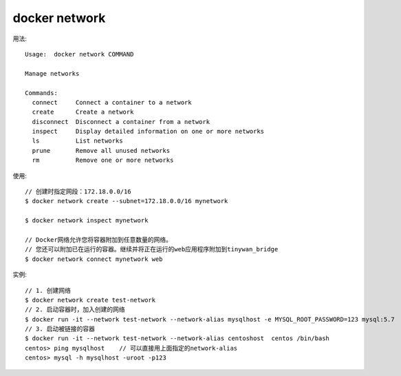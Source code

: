 docker network
##############

用法::

    Usage:  docker network COMMAND

    Manage networks

    Commands:
      connect     Connect a container to a network
      create      Create a network
      disconnect  Disconnect a container from a network
      inspect     Display detailed information on one or more networks
      ls          List networks
      prune       Remove all unused networks
      rm          Remove one or more networks

使用::

    // 创建时指定网段：172.18.0.0/16
    $ docker network create --subnet=172.18.0.0/16 mynetwork

    $ docker network inspect mynetwork

    // Docker网络允许您将容器附加到任意数量的网络。
    // 您还可以附加已在运行的容器。继续并将正在运行的web应用程序附加到tinywan_bridge
    $ docker network connect mynetwork web



实例::

    // 1. 创建网络
    $ docker network create test-network
    // 2. 启动容器时，加入创建的网络
    $ docker run -it --network test-network --network-alias mysqlhost -e MYSQL_ROOT_PASSWORD=123 mysql:5.7
    // 3. 启动被链接的容器
    $ docker run -it --network test-network --network-alias centoshost  centos /bin/bash
    centos> ping mysqlhost    // 可以直接用上面指定的network-alias
    centos> mysql -h mysqlhost -uroot -p123





